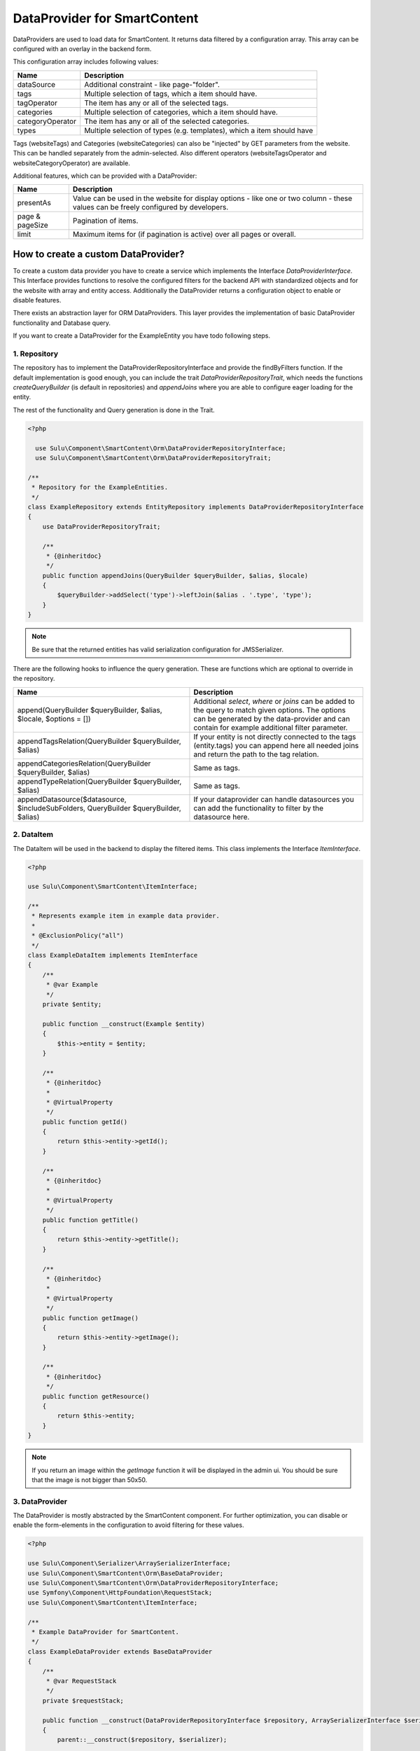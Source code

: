 DataProvider for SmartContent
=============================

DataProviders are used to load data for SmartContent. It returns data filtered
by a configuration array. This array can be configured with an overlay in the
backend form.

This configuration array includes following values:

.. list-table::
    :header-rows: 1

    * - Name
      - Description
    * - dataSource
      - Additional constraint - like page-"folder".
    * - tags
      - Multiple selection of tags, which a item should have.
    * - tagOperator
      - The item has any or all of the selected tags.
    * - categories
      - Multiple selection of categories, which a item should have.
    * - categoryOperator
      - The item has any or all of the selected categories.
    * - types
      - Multiple selection of types (e.g. templates), which a item should have

Tags (websiteTags) and Categories (websiteCategories) can also be "injected" by
GET parameters from the website. This can be handled separately from the
admin-selected. Also different operators (websiteTagsOperator and
websiteCategoryOperator) are available.

Additional features, which can be provided with a DataProvider:

.. list-table::
    :header-rows: 1

    * - Name
      - Description
    * - presentAs
      - Value can be used in the website for display options - like one or two
        column - these values can be freely configured by developers.
    * - page & pageSize
      - Pagination of items.
    * - limit
      - Maximum items for (if pagination is active) over all pages or overall.

How to create a custom DataProvider?
------------------------------------

To create a custom data provider you have to create a service which
implements the Interface `DataProviderInterface`. This Interface provides
functions to resolve the configured filters for the backend API with
standardized objects and for the website with array and entity access.
Additionally the DataProvider returns a configuration object to enable or
disable features.

There exists an abstraction layer for ORM DataProviders. This layer provides the
implementation of basic DataProvider functionality and Database query.

If you want to create a DataProvider for the ExampleEntity you have todo
following steps.

1. Repository
~~~~~~~~~~~~~

The repository has to implement the DataProviderRepositoryInterface and provide
the findByFilters function. If the default implementation is good enough, you
can include the trait `DataProviderRepositoryTrait`, which needs the functions
`createQueryBuilder` (is default in repositories) and `appendJoins` where you
are able to configure eager loading for the entity.

The rest of the functionality and Query generation is done in the Trait.

.. code-block:: php

  <?php

    use Sulu\Component\SmartContent\Orm\DataProviderRepositoryInterface;
    use Sulu\Component\SmartContent\Orm\DataProviderRepositoryTrait;

  /**
   * Repository for the ExampleEntities.
   */
  class ExampleRepository extends EntityRepository implements DataProviderRepositoryInterface
  {
      use DataProviderRepositoryTrait;

      /**
       * {@inheritdoc}
       */
      public function appendJoins(QueryBuilder $queryBuilder, $alias, $locale)
      {
          $queryBuilder->addSelect('type')->leftJoin($alias . '.type', 'type');
      }
  }

.. note::

    Be sure that the returned entities has valid serialization configuration for
    JMS\Serializer.

There are the following hooks to influence the query generation. These are
functions which are optional to override in the repository.

.. list-table::
    :header-rows: 1

    * - Name
      - Description
    * - append(QueryBuilder $queryBuilder, $alias, $locale, $options = [])
      - Additional `select`, `where` or `joins` can be added to the query to
        match given options. The options can be generated by the data-provider
        and can contain for example additional filter parameter.
    * - appendTagsRelation(QueryBuilder $queryBuilder, $alias)
      - If your entity is not directly connected to the tags (entity.tags) you
        can append here all needed joins and return the path to the tag
        relation.
    * - appendCategoriesRelation(QueryBuilder $queryBuilder, $alias)
      - Same as tags.
    * - appendTypeRelation(QueryBuilder $queryBuilder, $alias)
      - Same as tags.
    * - appendDatasource($datasource, $includeSubFolders, QueryBuilder
        $queryBuilder, $alias)
      - If your dataprovider can handle datasources you can add the
        functionality to filter by the datasource here.

2. DataItem
~~~~~~~~~~~

The DataItem will be used in the backend to display the filtered items. This
class implements the Interface `ItemInterface`.

.. code-block:: php

    <?php

    use Sulu\Component\SmartContent\ItemInterface;

    /**
     * Represents example item in example data provider.
     *
     * @ExclusionPolicy("all")
     */
    class ExampleDataItem implements ItemInterface
    {
        /**
         * @var Example
         */
        private $entity;

        public function __construct(Example $entity)
        {
            $this->entity = $entity;
        }

        /**
         * {@inheritdoc}
         *
         * @VirtualProperty
         */
        public function getId()
        {
            return $this->entity->getId();
        }

        /**
         * {@inheritdoc}
         *
         * @VirtualProperty
         */
        public function getTitle()
        {
            return $this->entity->getTitle();
        }

        /**
         * {@inheritdoc}
         *
         * @VirtualProperty
         */
        public function getImage()
        {
            return $this->entity->getImage();
        }

        /**
         * {@inheritdoc}
         */
        public function getResource()
        {
            return $this->entity;
        }
    }

.. note::

    If you return an image within the `getImage` function it will be displayed
    in the admin ui. You should be sure that the image is not bigger than 50x50.

3. DataProvider
~~~~~~~~~~~~~~~

The DataProvider is mostly abstracted by the SmartContent component. For further
optimization, you can disable or enable the form-elements in the configuration
to avoid filtering for these values.

.. code-block:: php

    <?php

    use Sulu\Component\Serializer\ArraySerializerInterface;
    use Sulu\Component\SmartContent\Orm\BaseDataProvider;
    use Sulu\Component\SmartContent\Orm\DataProviderRepositoryInterface;
    use Symfony\Component\HttpFoundation\RequestStack;
    use Sulu\Component\SmartContent\ItemInterface;

    /**
     * Example DataProvider for SmartContent.
     */
    class ExampleDataProvider extends BaseDataProvider
    {
        /**
         * @var RequestStack
         */
        private $requestStack;

        public function __construct(DataProviderRepositoryInterface $repository, ArraySerializerInterface $serializer, RequestStack $requestStack)
        {
            parent::__construct($repository, $serializer);

            $this->requestStack = $requestStack;
        }

        public function getConfiguration()
        {
            if (!$this->configuration) {
                $this->configuration = self::createConfigurationBuilder()
                    ->enableTags()
                    ->enableLimit()
                    ->enablePagination()
                    ->enablePresentAs()
                    ->enableTypes([
                        ['type' => 'example-template-1', 'title' => 'my-translation-key-1'],
                        ['type' => 'example-template-2', 'title' => 'my-translation-key-2'],
                    ])
                    ->enableView('example.edit_form', ['id' => 'id', 'properties/webspaceKey' => 'webspace'])
                    ->getConfiguration();
            }

            return $this->configuration;
        }

        /**
         * Decorates result as data item.
         *
         * @param array $data
         *
         * @return ItemInterface[]
         */
        protected function decorateDataItems(array $data)
        {
            return array_map(
                function ($item) {
                    return new ExampleDataItem($item);
                },
                $data
            );
        }

        /**
         * Returns additional options for query creation.
         *
         * @param PropertyParameter[] $propertyParameter
         * @param array $options
         *
         * @return array
         */
        protected function getOptions(array $propertyParameter, array $options = []) {
            $request = $this->requestStack->getCurrentRequest();

            $result = [
                'type' => $request->get('type'),
            ];

            return array_filter($result);
        }
    }

.. note::

    The ``ConfigurationBuilder`` also has a ``enableDatasource`` function, which
    allows to choose a source for the request. This is very useful in tree
    structures, because it allows to filter e.g. only for pages below a certain
    page.

There are multiple `enable...` calls, which allow you to define certain features.

.. list-table::
    :header-rows: 1

    * - Name
      - Description
    * - enableTags(bool $enable = true)
      - Enables the tag filtering functionality.
    * - enableTypes(array $types = [])
      - Enables the type filtering functionality. The selectable `types` have to be
        passed into this method.
    * - enableCategories(bool $enable = true)
      - Enables the category filtering functionality.
    * - enableLimit(bool $enable = true)
      - Allows to limit the output items to a specified number.
    * - enablePagination(bool $enable = true)
      - Allows to enable pagination and specify items per page.
    * - enablePresentAs(bool $enable = true)
      - Allows to enable multiple options for the view. These options
        can be configured in the xml configuration of the SmartContent.
    * - enableDatasource(string $resourceKey, string $listKey, string $adapter)
      - Allows to choose a source for the request. This is useful in tree
        structures, because it allows to filter e.g. for pages below a certain parent page.
    * - enableAudienceTargeting(bool $enable = true)
      - Enables the filtering through the audience targeting.
    * - enableSorting(array $sorting)
      - Enables sorting functionality. The sorting options have to be passed
        into this method.
    * - enableView(string $view, array $resultToView)
      - Allows you to define to which `View` the application should navigate, when clicking on
        a resulting item. The first parameter describes the view defined in an `Admin` class and
        the second parameter is a mapping from a json pointer. The mapping defines how the values of
        the clicked item should be sent to the `View`'s path.

4. Service Definition
~~~~~~~~~~~~~~~~~~~~~

Define a service with your Repository and DataProvider and add the tag
`sulu.smart_content.data_provider` with an alias to your DataProvider service
definition.

.. code-block:: xml

        <service id="sulu_example.example_repository" class="Sulu\Bundle\ExampleBundle\Entity\ExampleRepository"
                 factory-method="getRepository" factory-service="doctrine">
            <argument>%sulu_example.example.entity%</argument>
        </service>

        <service id="sulu_example.smart_content.data_provider.example" class="Sulu\Bundle\ExampleBundle\SmartContent\ExampleDataProvider">
            <argument type="service" id="sulu_example.example_repository"/>
            <argument type="service" id="sulu_core.array_serializer"/>
            <argument type="service" id="request_stack"/>

            <tag name="sulu.smart_content.data_provider" alias="example"/>
        </service>

Afterwards you can use your new DataProvider within a normal SmartContent
property.

.. note::

    Mind that the `class` property should set to a sensible value, but it has
    no influence in the actual result (see the `Factory service documentation`_
    of Symfony for more details). So it is very important to set the repository
    class correct in the `doctrine metadata`_ for this to work.

.. _Factory service documentation: http://symfony.com/doc/current/service_container/factories.html
.. _doctrine metadata: https://symfony.com/doc/current/doctrine/repository.html
